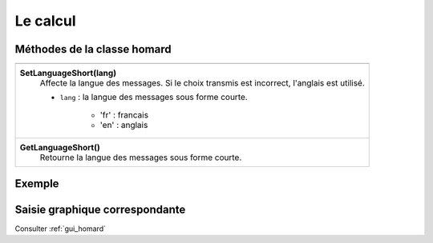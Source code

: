 .. _tui_homard:

Le calcul
#########

Méthodes de la classe homard
****************************

+---------------------------------------------------------------+
+---------------------------------------------------------------+
| .. module:: SetLanguageShort                                  |
|                                                               |
| **SetLanguageShort(lang)**                                    |
|     Affecte la langue des messages. Si le choix transmis est  |
|     incorrect, l'anglais est utilisé.                         |
|                                                               |
|     - ``lang`` : la langue des messages sous forme courte.    |
|                                                               |
|         * 'fr' : francais                                     |
|         * 'en' : anglais                                      |
+---------------------------------------------------------------+
| .. module:: GetLanguageShort                                  |
|                                                               |
| **GetLanguageShort()**                                        |
|     Retourne la langue des messages sous forme courte.        |
+---------------------------------------------------------------+


Exemple
*******


Saisie graphique correspondante
*******************************
Consulter :ref:`gui_homard`
